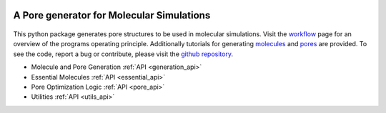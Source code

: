 .. raw:: html

  <br>

.. figure::  /pics/logo_text.svg
  :align: center
  :width: 40%

A Pore generator for Molecular Simulations
==========================================

.. raw:: html

  <div class="container-fluid">
    <div class="row">
      <div class="col-md-8">

.. figure::  /pics/pore.svg
  :align: center
  :width: 100%

This python package generates pore structures to be used in molecular simulations.
Visit the `workflow <workflow.html>`_ page for an overview of the programs operating principle.
Additionally tutorials for generating `molecules <molecule.html>`_ and `pores <pore.html>`_ are provided.
To see the code, report a bug or contribute, please visit the `github repository <https://github.com/Ajax23/PoreMS>`_.


.. raw:: html

      </div>
      <div class="col-md-4">
        <div class="panel panel-default">
          <div class="panel-heading">
            <h3 class="panel-title">API Contents</h3>
          </div>
          <div class="panel-body">

* Molecule and Pore Generation :ref:`API <generation_api>`
* Essential Molecules :ref:`API <essential_api>`
* Pore Optimization Logic :ref:`API <pore_api>`
* Utilities :ref:`API <utils_api>`

.. raw:: html

          </div>
        </div>
      </div>
    </div>
  </div>
